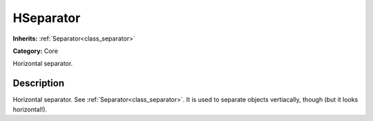 .. _class_HSeparator:

HSeparator
==========

**Inherits:** :ref:`Separator<class_separator>`

**Category:** Core

Horizontal separator.

Description
-----------

Horizontal separator. See :ref:`Separator<class_separator>`. It is used to separate objects vertiacally, though (but it looks horizontal!).

